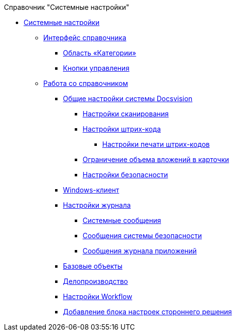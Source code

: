 .Справочник "Системные настройки"
* xref:SystemSettings.adoc[Системные настройки]
** xref:DS_Interface.adoc[Интерфейс справочника]
*** xref:DS_Interface_CategoryTree.adoc[Область «Категории»]
*** xref:DS_Interface_Buttons.adoc[Кнопки управления]
** xref:DS_Work.adoc[Работа со справочником]
*** xref:DS_GeneralSettings.adoc[Общие настройки системы Docsvision]
**** xref:DS_Scanning.adoc[Настройки сканирования]
**** xref:DS_BarCodes.adoc[Настройки штрих-кода]
***** xref:DS_BarCodes_print.adoc[Настройки печати штрих-кодов]
**** xref:DS_Cards.adoc[Ограничение объема вложений в карточки]
**** xref:DS_Security.adoc[Настройки безопасности]
*** xref:DS_WindowsClientSettings.adoc[Windows-клиент]
*** xref:DS_LogSettings.adoc[Настройки журнала]
**** xref:DS_LogSettings_system.adoc[Системные сообщения]
**** xref:DS_LogSettings_security.adoc[Сообщения системы безопасности]
**** xref:DS_LogSettings_applications.adoc[Сообщения журнала приложений]
*** xref:DS_BaseObjectsSettings.adoc[Базовые объекты]
*** xref:DS_OfficeWorkSettings.adoc[Делопроизводство]
*** xref:DS_WorkflowSettings.adoc[Настройки Workflow]
*** xref:DS_IntegrateSolution.adoc[Добавление блока настроек стороннего решения]